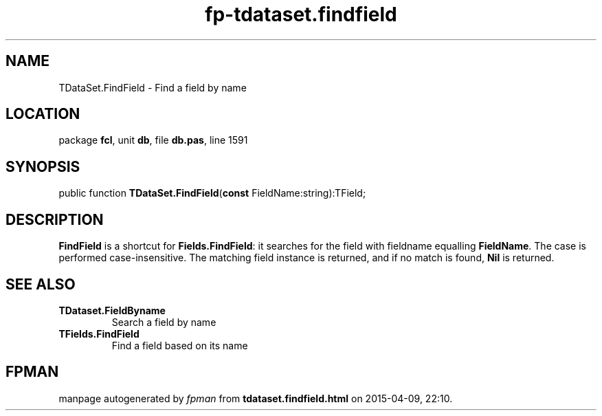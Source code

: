 .\" file autogenerated by fpman
.TH "fp-tdataset.findfield" 3 "2014-03-14" "fpman" "Free Pascal Programmer's Manual"
.SH NAME
TDataSet.FindField - Find a field by name
.SH LOCATION
package \fBfcl\fR, unit \fBdb\fR, file \fBdb.pas\fR, line 1591
.SH SYNOPSIS
public function \fBTDataSet.FindField\fR(\fBconst\fR FieldName:string):TField;
.SH DESCRIPTION
\fBFindField\fR is a shortcut for \fBFields.FindField\fR: it searches for the field with fieldname equalling \fBFieldName\fR. The case is performed case-insensitive. The matching field instance is returned, and if no match is found, \fBNil\fR is returned.


.SH SEE ALSO
.TP
.B TDataset.FieldByname
Search a field by name
.TP
.B TFields.FindField
Find a field based on its name

.SH FPMAN
manpage autogenerated by \fIfpman\fR from \fBtdataset.findfield.html\fR on 2015-04-09, 22:10.

